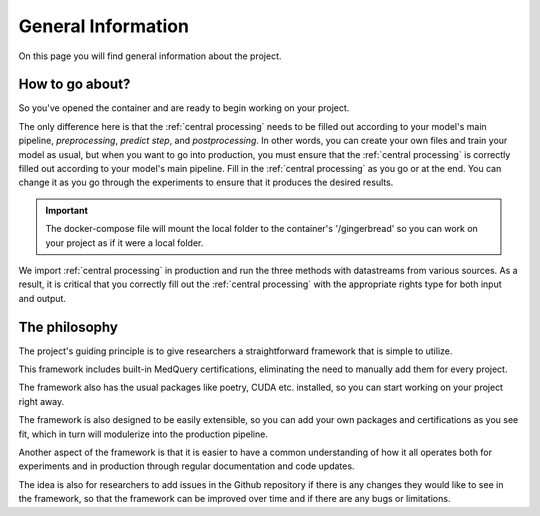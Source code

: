 General Information
===================

On this page you will find general information about the project.


How to go about?
--------------

So you've opened the container and are ready to begin working on your project.

The only difference here is that the :ref:`central processing` needs to be filled out according to your model's main pipeline, `preprocessing`, `predict step`, and `postprocessing`. In other words, you can create your own files and train your model as usual, but when you want to go into production, you must ensure that the :ref:`central processing` is correctly filled out according to your model's main pipeline. Fill in the :ref:`central processing` as you go or at the end. You can change it as you go through the experiments to ensure that it produces the desired results.

.. important:: 
        The docker-compose file will mount the local folder to the container's '/gingerbread' so you can work on your project as if it were a local folder.


We import :ref:`central processing` in production and run the three methods with datastreams from various sources. As a result, it is critical that you correctly fill out the :ref:`central processing` with the appropriate rights type for both input and output.



The philosophy
--------------

The project's guiding principle is to give researchers a straightforward framework that is simple to utilize.

This framework includes built-in MedQuery certifications, eliminating the need to manually add them for every project.

The framework also has the usual packages like poetry, CUDA etc. installed, so you can start working on your project right away.

The framework is also designed to be easily extensible, so you can add your own packages and certifications as you see fit, which in turn will modulerize into the production pipeline.

Another aspect of the framework is that it is easier to have a common understanding of how it all operates both for experiments and in production through regular documentation and code updates.

The idea is also for researchers to add issues in the Github repository if there is any changes they would like to see in the framework, so that the framework can be improved over time and if there are any bugs or limitations.

